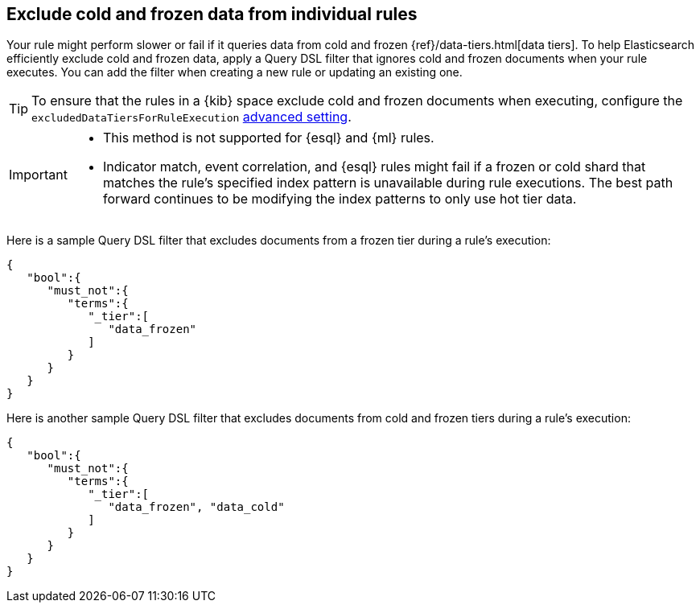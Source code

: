 [[exclude-cold-frozen-data-individual-rules]]
== Exclude cold and frozen data from individual rules

:frontmatter-description: Configure a rule to ignore cold and frozen data during execution. 
:frontmatter-tags-products: [security]
:frontmatter-tags-content-type: [how-to]
:frontmatter-tags-user-goals: [manage]

Your rule might perform slower or fail if it queries data from cold and frozen {ref}/data-tiers.html[data tiers]. To help Elasticsearch efficiently exclude cold and frozen data, apply a Query DSL filter that ignores cold and frozen documents when your rule executes. You can add the filter when creating a new rule or updating an existing one.

TIP: To ensure that the rules in a {kib} space exclude cold and frozen documents when executing, configure the `excludedDataTiersForRuleExecution` <<exclude-cold-frozen-data-rule-executions,advanced setting>>.

[IMPORTANT]
====

* This method is not supported for {esql} and {ml} rules.
* Indicator match, event correlation, and {esql} rules might fail if a frozen or cold shard that matches the rule's specified index pattern is unavailable during rule executions. The best path forward continues to be modifying the index patterns to only use hot tier data.

====

Here is a sample Query DSL filter that excludes documents from a frozen tier during a rule's execution:

[source,console]
----
{
   "bool":{
      "must_not":{
         "terms":{
            "_tier":[
               "data_frozen"
            ]
         }
      }
   }
}
----

Here is another sample Query DSL filter that excludes documents from cold and frozen tiers during a rule’s execution:

[source,console]
----
{
   "bool":{
      "must_not":{
         "terms":{
            "_tier":[
               "data_frozen", "data_cold"
            ]
         }
      }
   }
}
----

